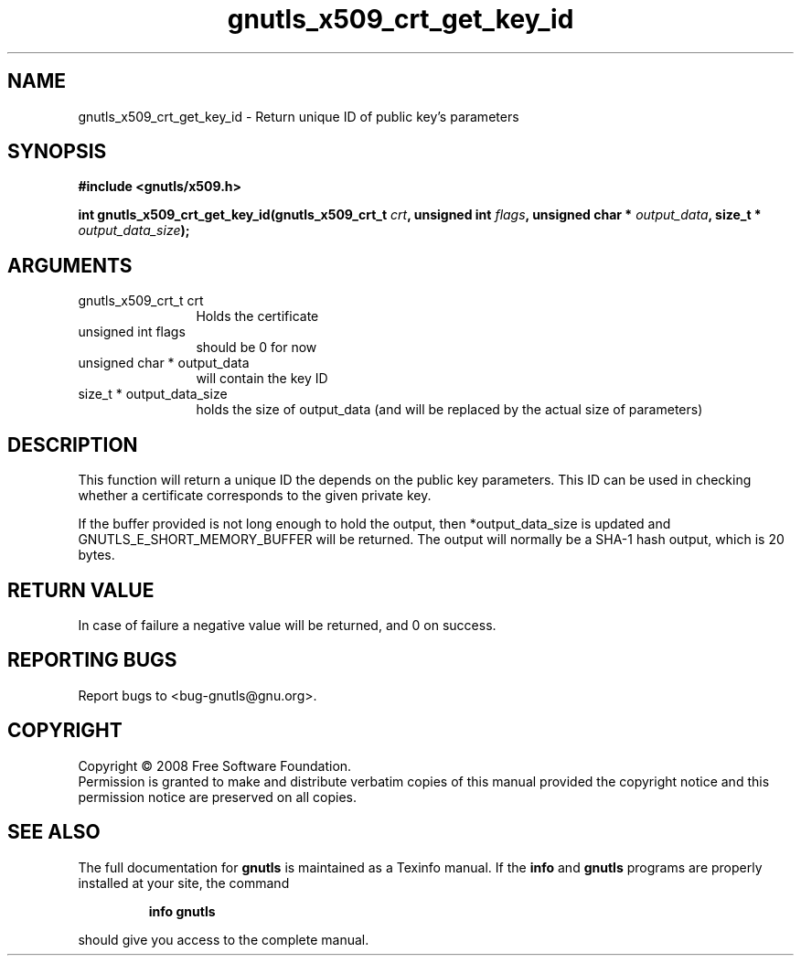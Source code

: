 .\" DO NOT MODIFY THIS FILE!  It was generated by gdoc.
.TH "gnutls_x509_crt_get_key_id" 3 "2.6.5" "gnutls" "gnutls"
.SH NAME
gnutls_x509_crt_get_key_id \- Return unique ID of public key's parameters
.SH SYNOPSIS
.B #include <gnutls/x509.h>
.sp
.BI "int gnutls_x509_crt_get_key_id(gnutls_x509_crt_t " crt ", unsigned int " flags ", unsigned char * " output_data ", size_t * " output_data_size ");"
.SH ARGUMENTS
.IP "gnutls_x509_crt_t crt" 12
Holds the certificate
.IP "unsigned int flags" 12
should be 0 for now
.IP "unsigned char * output_data" 12
will contain the key ID
.IP "size_t * output_data_size" 12
holds the size of output_data (and will be
replaced by the actual size of parameters)
.SH "DESCRIPTION"
This function will return a unique ID the depends on the public
key parameters. This ID can be used in checking whether a
certificate corresponds to the given private key.

If the buffer provided is not long enough to hold the output, then
*output_data_size is updated and GNUTLS_E_SHORT_MEMORY_BUFFER will
be returned.  The output will normally be a SHA\-1 hash output,
which is 20 bytes.
.SH "RETURN VALUE"
In case of failure a negative value will be
returned, and 0 on success.
.SH "REPORTING BUGS"
Report bugs to <bug-gnutls@gnu.org>.
.SH COPYRIGHT
Copyright \(co 2008 Free Software Foundation.
.br
Permission is granted to make and distribute verbatim copies of this
manual provided the copyright notice and this permission notice are
preserved on all copies.
.SH "SEE ALSO"
The full documentation for
.B gnutls
is maintained as a Texinfo manual.  If the
.B info
and
.B gnutls
programs are properly installed at your site, the command
.IP
.B info gnutls
.PP
should give you access to the complete manual.
